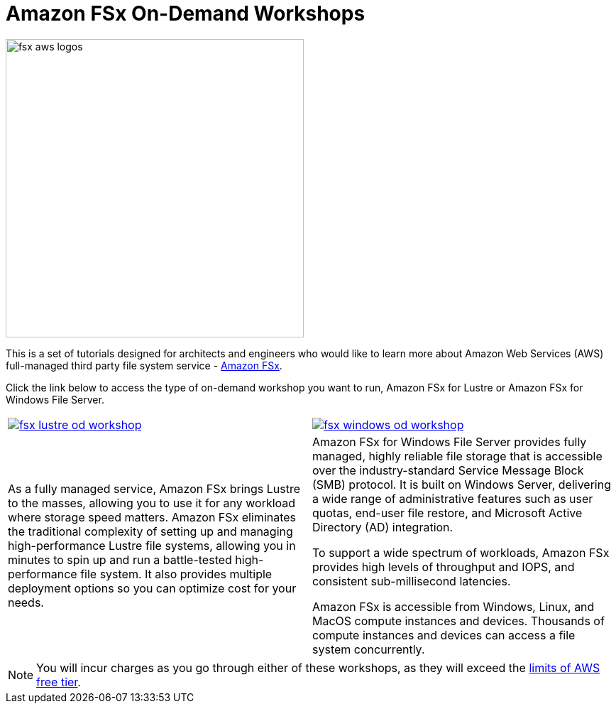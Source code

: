 = Amazon FSx On-Demand Workshops
:icons:
:linkattrs:
:imagesdir: ../resources/images

image:fsx-aws-logos.png[align="left",width=420]

This is a set of tutorials designed for architects and engineers who would like to learn more about Amazon Web Services (AWS) full-managed third party file system service - link:https://aws.amazon.com/fsx/[Amazon FSx].

Click the link below to access the type of on-demand workshop you want to run, Amazon FSx for Lustre or Amazon FSx for Windows File Server.
[cols="1,1"]
|===
a|image::fsx-lustre-od-workshop.png[link=lustre/]
a|image::fsx-windows-od-workshop.png[link=windows/]
|As a fully managed service, Amazon FSx brings Lustre to the masses, allowing you to use it for any workload where storage speed matters. Amazon FSx eliminates the traditional complexity of setting up and managing high-performance Lustre file systems, allowing you in minutes to spin up and run a battle-tested high-performance file system. It also provides multiple deployment options so you can optimize cost for your needs.

|Amazon FSx for Windows File Server provides fully managed, highly reliable file storage that is accessible over the industry-standard Service Message Block (SMB) protocol. It is built on Windows Server, delivering a wide range of administrative features such as user quotas, end-user file restore, and Microsoft Active Directory (AD) integration.

To support a wide spectrum of workloads, Amazon FSx provides high levels of throughput and IOPS, and consistent sub-millisecond latencies.

Amazon FSx is accessible from Windows, Linux, and MacOS compute instances and devices. Thousands of compute instances and devices can access a file system concurrently.
|===

NOTE: You will incur charges as you go through either of these workshops, as they will exceed the link:http://docs.aws.amazon.com/awsaccountbilling/latest/aboutv2/free-tier-limits.html[limits of AWS free tier].
